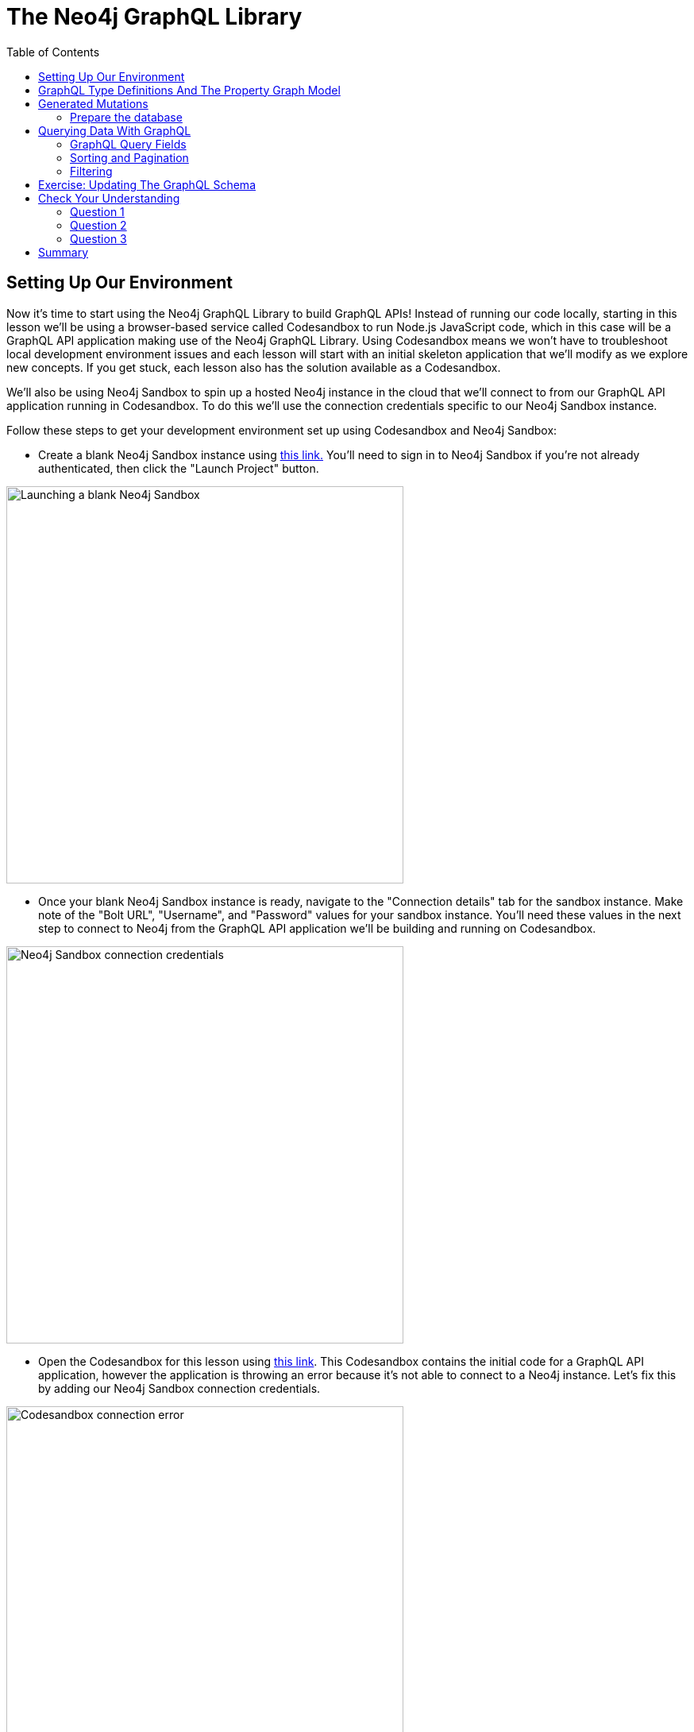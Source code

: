 = The Neo4j GraphQL Library
:slug: 02-graphql-apis-overview-of-neo4j-graphql
:doctype: book
:toc: left
:toclevels: 4
:imagesdir: ../images
:page-slug: {slug}
:page-layout: training
:page-quiz:
:page-module-duration-minutes: 60

== Setting Up Our Environment

Now it's time to start using the Neo4j GraphQL Library to build GraphQL APIs! Instead of running our code locally, starting in this lesson we'll be using a browser-based service called Codesandbox to run Node.js JavaScript code, which in this case will be a GraphQL API application making use of the Neo4j GraphQL Library. Using Codesandbox means we won't have to troubleshoot local development environment issues and each lesson will start with an initial skeleton application that we'll modify as we explore new concepts. If you get stuck, each lesson also has the solution available as a Codesandbox. 

We'll also be using Neo4j Sandbox to spin up a hosted Neo4j instance in the cloud that we'll connect to from our GraphQL API application running in Codesandbox. To do this we'll use the connection credentials specific to our Neo4j Sandbox instance.


Follow these steps to get your development environment set up using Codesandbox and Neo4j Sandbox:

* Create a blank Neo4j Sandbox instance using https://sandbox.neo4j.com/?usecase=blank-sandbox[this link.] You'll need to sign in to Neo4j Sandbox if you're not already authenticated, then click the "Launch Project" button.

image::02blanksandbox.png[Launching a blank Neo4j Sandbox,width=500,align=center]

* Once your blank Neo4j Sandbox instance is ready, navigate to the "Connection details" tab for the sandbox instance. Make note of the "Bolt URL", "Username", and "Password" values for your sandbox instance. You'll need these values in the next step to connect to Neo4j from the GraphQL API application we'll be building and running on Codesandbox.

image::02blanksandboxconnection.png[Neo4j Sandbox connection credentials,width=500,align=center]

* Open the Codesandbox for this lesson using https://codesandbox.io/s/github/johnymontana/training-v3/tree/master/modules/graphql-apis/supplemental/code/02-graphql-apis-overview-of-neo4j-graphql/begin?file=/schema.graphql[this link^]. This Codesandbox contains the initial code for a GraphQL API application, however the application is throwing an error because it's not able to connect to a Neo4j instance. Let's fix this by adding our Neo4j Sandbox connection credentials.


image:02codesandboxerror.png[Codesandbox connection error,width=500,align=center]

* In order to make changes to the Codesandbox you'll need to fork it and then login to Codesandbox so that the changes are specific to your Codesandbox. Fork the codesandbox, then open the `.env` file, adding values for `NEO4J_URI`, `NEO4J_USER`, and `NEO4J_PASSWORD` specific to your Neo4j Sandbox instance.

// TODO: add image showing what it should look like

* Save the file and wait for the application to reload. You can test that it's working by running the following query in the GraphQL Playground window in your Codesandox (you should get back an empty array without any error messages).

// TODO: add image showing what it should look like

== GraphQL Type Definitions And The Property Graph Model

* Intro to what we're going to build
* show the graph model
* show how to convert this graph model to graphql type definitions

image::02book_graph.png[Graph data model,width=500,align=center]

Let's see how we would define this property graph model using GraphQL type definitions.

[source,GraphQL]
----
type Order {
  orderID: ID! @id
  placedAt: DateTime @timestamp
  shippingCost: Float
  shipTo: Address @relationship(type: "SHIPS_TO", direction: OUT)
  customer: Customer @relationship(type: "PLACED", direction: IN)
  books: [Book] @relationship(type: "CONTAINS", direction: OUT)
}

type Customer {
  username: String
  orders: [Order] @relationship(type: "PLACED", direction: OUT)
  reviews: [Review] @relationship(type: "WROTE", direction: OUT)
}

type Address {
  address: String
  location: Point
  order: Order @relationship(type: "SHIPS_TO", direction: IN)
}

type Book {
  isbn: ID!
  title: String
  price: Float
  description: String
  reviews: [Review] @relationship(type: "REVIEWS", direction: IN)
}

type Review {
  rating: Int
  text: String
  createdAt: DateTime @timestamp
  book: Book @relationship(type: "REVIEWS", direction: OUT)
  author: Customer @relationship(type: "WROTE", direction: IN)
}
----

A few important concepts to note:

* `@relationship` directive
* `DateTime` and `Point` types
* `@timestamp` directive
* `@id` directive

== Generated Mutations

* Add some data, review the mutation API

The first thing we'll need to do is add some data using the API. We'll do this using GraphQL mutations. There are several ways to use mutations generated by the Neo4j GraphQL Library.

First

[source,GraphQL]
----
mutation {
  createBooks(
    input: {
      isbn: "1492047686"
      title: "Graph Algorithms"
      price: 37.48
      description: "Practical Examples in Apache Spark and Neo4j"
    }
  ) {
    books {
      isbn
      title
      price
      description
      __typename
    }
  }
}
----

This will create a single node in the database with the label `Book` and properties `isbn`, `title`, `price`, and `description`. 

image::02bookdata1.png[Book node,width=500,align=center]

When executing create GraphQL mutations generated by the Neo4j GraphQL Library we can also "connect" the newly created nodes to other nodes, which will create a relationship in the database. Here we create a `Review` node and connect it to the `Book` node we created in the previous mutation.

[source,GraphQL]
----
mutation {
  createReviews(
    input: {
      rating: 5
      text: "Best overview of graph data science!"
      book: { connect: { where: { title: "Graph Algorithms" } } }
    }
  ) {
    reviews {
      rating
      text
      createdAt
      book {
        title
      }
    }
  }
}
----

The data in our database now looks like this:

image::02bookdata2.png[Book and review,width=500,align=center]

> Note that we didn't need to specify an input value for the `createdAt` field. Since we used the https://neo4j.com/docs/graphql-manual/current/type-definitions/autogeneration/#type-definitions-autogeneration-timestamp[`@timestamp` directive] in our GraphQL type definitions this value was added automatically when the mutation was executed.

We can even create more complex nested structures using this nested mutation feature of the Neo4j GraphQL Library. Here we'll create a `Customer`, `Order`, and `Address` nodes and their associated relationships in this single mutation.

[source,GraphQL]
----
mutation {
  createCustomers(
    input: {
      username: "EmilEifrem7474"
      reviews: {
        connect: { where: { text: "Best overview of graph data science!" } }
      }
      orders: {
        create: {
          books: { connect: { where: { title: "Graph Algorithms" } } }
          shipTo: {
            create: {
              address: "111 E 5th Ave, San Mateo, CA 94401"
              location: {
                latitude: 37.5635980790
                longitude: -122.322243272725
              }
            }
          }
        }
      }
    }
  ) {
    customers {
      username
      orders {
        placedAt
        books {
          title
        }
        shipTo {
          address
        }
      }
      reviews {
        text
        rating
        book {
          title
        }
      }
    }
  }
}
----

The response data from this mutation will match the shape of our selection set. We don't need to include all the fields we created in the mutation, the data will be created even if not returned.

[source,JSON]
----
{
  "data": {
    "createCustomers": {
      "customers": [
        {
          "username": "EmilEifrem7474",
          "orders": [
            {
              "placedAt": "2021-04-22T19:01:27.189Z",
              "books": [
                {
                  "title": "Graph Algorithms"
                }
              ],
              "shipTo": {
                "address": "111 E 5th Ave, San Mateo, CA 94401"
              }
            }
          ],
          "reviews": [
            {
              "text": "Best overview of graph data science!",
              "rating": 5,
              "book": {
                "title": "Graph Algorithms"
              }
            }
          ]
        }
      ]
    }
  }
}
----

And in the database our graph now look like this:

image::02bookdata3.png[Book data graph,width=500,align=center]

=== Prepare the database

In the next section we will explore how to query our GraphQL API using the generated query fields, but first let's clear our database and load some initial sample data.

First, clear your database by running this Cypher statement in Neo4j Browser.

[source,Cypher]
----
MATCH (a) DETACH DELETE a
----

Now, in GraphQL Playground run the following GraphQL mutation to create some sample data:

[source,GraphQL]
----
mutation {
  createBooks(
    input: [
      {
        isbn: "1492047686"
        title: "Graph Algorithms"
        price: 37.48
        description: "Practical Examples in Apache Spark and Neo4j"
      }
      {
        isbn: "1119387507"
        title: "Inspired"
        price: 21.38
        description: "How to Create Tech Products Customers Love"
      }
      {
        isbn: "190962151X"
        title: "Ross Poldark"
        price: 15.52
        description: "Ross Poldark is the first novel in Winston Graham's sweeping saga of Cornish life in the eighteenth century."
      }
    ]
  ) {
    books {
      title
    }
  }

  createCustomers(
    input: [
      {
        username: "EmilEifrem7474"
        reviews: {
          create: {
            rating: 5
            text: "Best overview of graph data science!"
            book: { connect: { where: { isbn: "1492047686" } } }
          }
        }
        orders: {
          create: {
            books: { connect: { where: { title: "Graph Algorithms" } } }
            shipTo: {
              create: {
                address: "111 E 5th Ave, San Mateo, CA 94401"
                location: {
                  latitude: 37.5635980790
                  longitude: -122.322243272725
                }
              }
            }
          }
        }
      }
      {
        username: "BookLover123"
        reviews: {
          create: [
            {
              rating: 4
              text: "Beautiful depiction of Cornwall."
              book: { connect: { where: { isbn: "190962151X" } } }
            }
          ]
        }
        orders: {
          create: {
            books: {
              connect: [
                { where: { title: "Ross Poldark" } }
                { where: { isbn: "1119387507" } }
                { where: { isbn: "1492047686" } }
              ]
            }
            shipTo: {
              create: {
                address: "Nordenskiöldsgatan 24, 211 19 Malmö, Sweden"
                location: { latitude: 55.6122270502, longitude: 12.99481772774 }
              }
            }
          }
        }
      }
    ]
  ) {
    customers {
      username
    }
  }
}
----

Now, the data in our database should look something like this:

image::02bookdata4.png[Books, orders, customers, and reviews,width=500,align=center]

We've reviewed how to add data using GraphQL mutations and the Neo4j GraphQL Library, let's see how we can query that data using GraphQL.

== Querying Data With GraphQL

* Entry points - query fields
* Filtering (include the datetime, and distance with point)
* Sorting
* Pagination
* Traversing

We will review some examples now using the data we just loaded above, refer to the https://neo4j.com/docs/graphql-manual/current/schema/queries/[Neo4j GraphQL Library documentation] for more information and examples.

=== GraphQL Query Fields

By default, each type defined in the GraphQL type definitions will have a GraphQL Query field generated and added to the Query type as the pluralized name of the type (for example the type `Movie` becomes a Query field `movies`). Each query field is an entry point into the GraphQL API. Since GraphQL types are mapped to node labels in Neo4j, you can think of the Query field as the starting point for a traversal through the graph.

Let's start with an example, querying for all books and their titles.

[source, GraphQL]
----
{
  books {
    title
  }
}
----


[source,JSON]
----
{
  "data": {
    "books": [
      {
        "title": "Graph Algorithms"
      },
      {
        "title": "Inspired"
      },
      {
        "title": "Ross Poldark"
      }
    ]
  }
}
----

The response data matches the shape of our GraphQL query - as we add more fields to the GraphQL selection set those fields are included in the response object:

[source,GraphQL]
----
{
  books {
    title
    description
    price
  }
}
----

[source,JSON]
----
{
  "data": {
    "books": [
      {
        "title": "Graph Algorithms",
        "description": "Practical Examples in Apache Spark and Neo4j",
        "price": 37.48
      },
      {
        "title": "Inspired",
        "description": "How to Create Tech Products Customers Love",
        "price": 21.38
      },
      {
        "title": "Ross Poldark",
        "description": "Ross Poldark is the first novel in Winston Graham's sweeping saga of Cornish life in the eighteenth century.",
        "price": 15.52
      }
    ]
  }
}
----


Traversals through the graph are expressed as adding nested fields to the GraphQL selection set.

[source,GraphQL]
----
{
  books {
    title
    reviews {
      rating
      text
      author {
        username
      }
    }
  }
}
----

[source,JSON]
----
{
  "data": {
    "books": [
      {
        "title": "Graph Algorithms",
        "reviews": [
          {
            "rating": 5,
            "text": "Best overview of graph data science!",
            "author": {
              "username": "EmilEifrem7474"
            }
          }
        ]
      },
      {
        "title": "Inspired",
        "reviews": []
      },
      {
        "title": "Ross Poldark",
        "reviews": [
          {
            "rating": 4,
            "text": "Beautiful depiction of Cornwall.",
            "author": {
              "username": "BookLover123"
            }
          }
        ]
      }
    ]
  }
}
----

Each generated query field accepts two arguments `where` and `options`. The `where` argument is used to specify filtering arguments while `options` is used for sorting and pagination.

Let's cover sorting and pagination first.

=== Sorting and Pagination

A sorting input type is generated for each type in the GraphQL type definitions, allowing for Query results to be sorted by each field using the `options` field argument. 

[source,GraphQL]
----
{
  books(options: { sort: { price: DESC } }) {
    title
    price
  }
}
----

[source,GraphQL]
----
{
  "data": {
    "books": [
      {
        "title": "Graph Algorithms",
        "price": 37.48
      },
      {
        "title": "Inspired",
        "price": 21.38
      },
      {
        "title": "Ross Poldark",
        "price": 15.52
      }
    ]
  }
}
----

We can also sort in ascending order and pass multiple sort input objects to order by multiple fields. See the https://neo4j.com/docs/graphql-manual/current/schema/sorting/[documentation] for more information.

Page-based pagination is available by passing `skip` and `limit` values as part of the `options` argument. For example:

[source,GraphQL]
----
{
  books(options: { sort: { price: DESC }, limit: 1, skip: 0 }) {
    title
    price
  }
}
----
See the https://neo4j.com/docs/graphql-manual/current/schema/pagination/[documentation] for more information.

=== Filtering

Query results can be filtered using the `where` argument. Filter inputs are generated for each field and expose comparison operators specific to the type of the field. For example, for numeric fields filter input operators include equality, greater than (`_GT`), less than (`_LT`), etc. String fields expose the common string comparison operators such as `_STARTS_WITH`, `_CONTAINS`, `_ENDS_WITH, etc.

Let's search for all books where the price is less than 20.00:

[source,GraphQL]
----
{
  books(where: { price_LT: 20.00 }) {
    title
    price
  }
}
----

[source,JSON]
----
{
  "data": {
    "books": [
      {
        "title": "Ross Poldark",
        "price": 15.52
      }
    ]
  }
}
----




[source,GraphQL]
----
{
  addresses(
    where: {
      location_LT: {
        distance: 1000
        point: { latitude: 37.56169133066, longitude: -122.3232480481 }
      }
    }
  ) {
    address
  }
}

----

We can also use the `where` argument in nested selections to filter relationships. Here we are filtering for reviews created after Jan 1, 2021 using the `createdAt_GT` filter input on the `createdAt` DateTime type, specifying the date using the ISO format.

[source,GraphQL]
----
{
  books(where: { price_LT: 20.00 }) {
    title
    price
    reviews(where: { createdAt_GT: "2021-01-01" }) {
      text
      rating
    }
  }
}
----

Note that the filters are applied at the level of the selection used. So in the above example, all books with a price less than 20.00 will be returned, regardless of the reviews connected to the book.

Let's look at an example that applied filtering at the root of our query, but using a relationship. Let's say we want to search for all orders where the shipTo address is within 1km of a certain point. To do that we'll use the `where` argument at the root of the query (in the `orders` Query field), but use a nested input to specify we want to filter using the `shipTo` relationship and the corresponding `Address` node.

[source,GraphQL]
----
{
  orders(
    where: {
      shipTo: {
        location_LT: {
          distance: 1000
          point: { latitude: 37.56169133066, longitude: -122.3232480481 }
        }
      }
    }
  ) {
    orderID
    customer {
      username
    }
    books {
      title
    }
  }
}
----


For more information and examples see the https://neo4j.com/docs/graphql-manual/current/schema/filtering/[filtering section in the Neo4j GraphQL Library documentation].

== Exercise: Updating The GraphQL Schema

If we refer back to our original graph data model we see that we're missing the `Author` and `Subject` nodes! In this exercise you will update the GraphQL schema adding the `Author` and `Subject` types including relationships. 

* Update `schema.graphql` to add these two types to the GraphQL schema. 
// TODO: add screenshot

> You may need to restart the Codesandbox to pick up the schema changes and restart the GraphQL server.

* Execute a GraphQL mutation to add authors to the graph according to the following table. 

> Try to do this in a single nested mutation operation and be sure to connect the authors to their books.

[width="50%"]
|============================
| Title | Author(s) 
| Inspired | Marty Cagan
| Ross Poldark | Winston Graham         
| Graph Algorithms | Mark Needham, Amy E. Hodler        
|============================

* Execute a GraphQL mutation to add the book subjects and connect them to the books according to this table.

[width="50%"]
|=============================
| Title | Subject(s)
| Inspired | Product management, Design
| Ross Poldark | Historical fiction, Cornwall
| Graph Algorithms | Graph theory, Neo4j
|=============================

If you get stuck you can find the solutions here.


For quiz questions:

* one question covering type defs (somethign about directives? true/false node labels are mapped to types in GraphQL)
* one question covering mutations (connect vs create)
* one question covering queries ()

[.quiz]
== Check Your Understanding

Try writing queries to answer the following questions:

=== Question 1

[.statement]
When creating GraphQL type definitions using the Neo4j GraphQL Library the `@relationship` directive is used to define relationships.

[.statement]
Is the above statement true or false?


[%interactive.answers]
- [x] True
- [ ] False


=== Question 2

[.statement]
In the GraphQL schema we created in this lesson, which of the follow GraphQL mutations would create an address for an already existing order?

[.statement]
Select the correct answer.

[%interactive.answers]
- [x] `mutation {
  createAddresses(
    input: {
      address: "111 E 5th Ave, San Mateo, CA 94401"
      order: { connect: { where: { orderID: "123" } } }
    }
  ) {
    addresses {
      address
    }
  }
}`
- [ ] `mutation {
  createAddresses(
    input: {
      address: "111 E 5th Ave, San Mateo, CA 94401"
      order: {
        create: { books: { connect: { where: { title: "Graph Algorithms" } } } }
      }
    }
  ) {
    addresses {
      address
    }
  }
}`
- [ ] `CREATE (a:Address {address: "111 E 5th Ave, San Mateo, CA 94401"}) MATCH (o:Order {orderID: "123"}) CREATE (a)<-[:SHIPS_TO]-(o)`

=== Question 3

[.statement]
Filter inputs are generated for the following types when using the Neo4j GraphQL Library:

[.statement]
Select all correct answers.

[%interactive.answers]
- [x] DateTime
- [x] Point
- [x] String
- [x] Int

[.summary]
== Summary

In this lesson, we introduced GraphQL and the features of the Neo4j GraphQL Library. In the next lesson we explore generating GraphQL API using the Neo4j GraphQL Library.